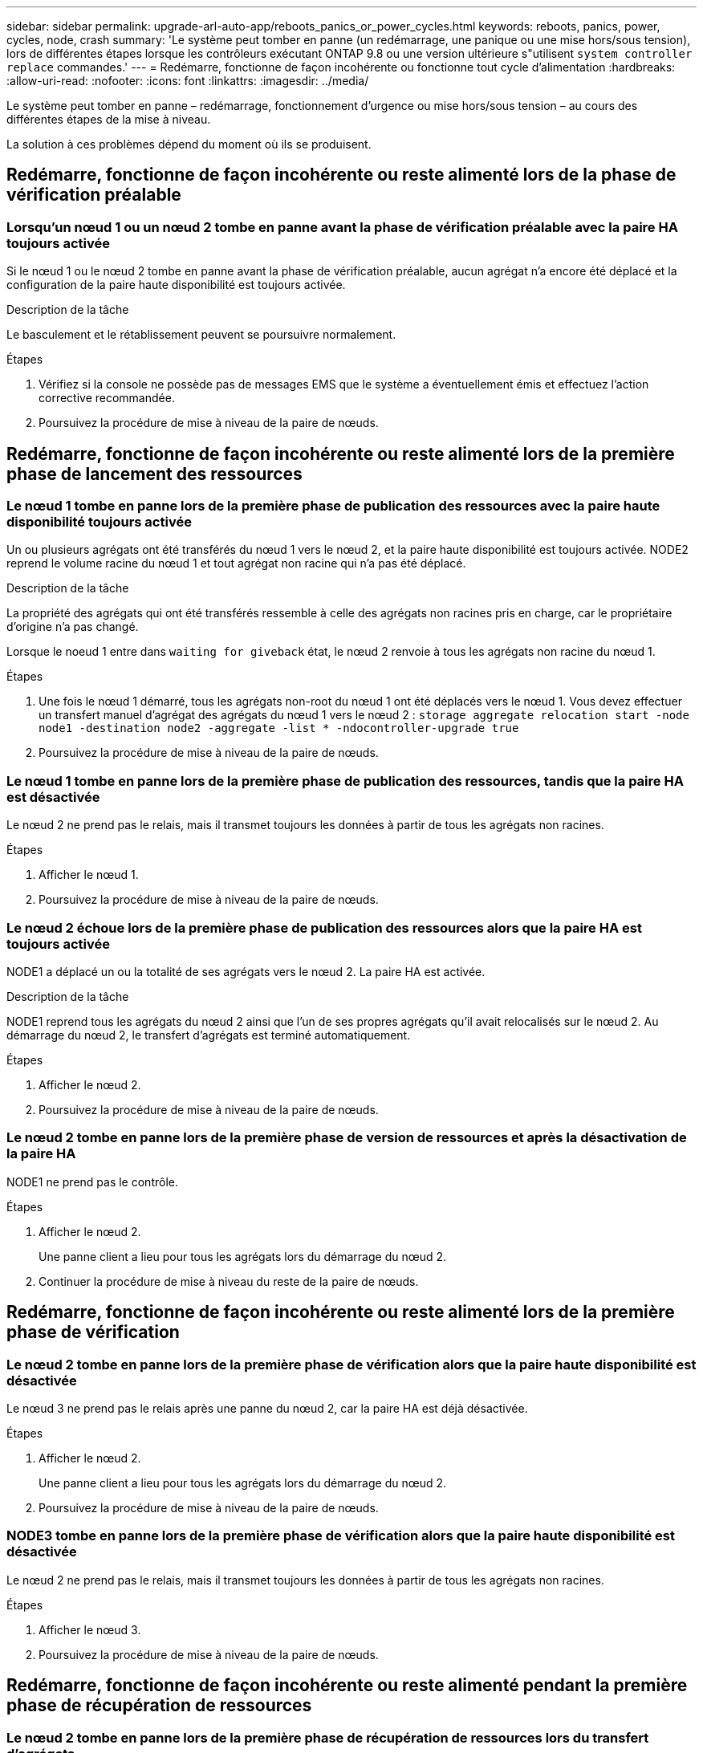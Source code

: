 ---
sidebar: sidebar 
permalink: upgrade-arl-auto-app/reboots_panics_or_power_cycles.html 
keywords: reboots, panics, power, cycles, node, crash 
summary: 'Le système peut tomber en panne (un redémarrage, une panique ou une mise hors/sous tension), lors de différentes étapes lorsque les contrôleurs exécutant ONTAP 9.8 ou une version ultérieure s"utilisent `system controller replace` commandes.' 
---
= Redémarre, fonctionne de façon incohérente ou fonctionne tout cycle d'alimentation
:hardbreaks:
:allow-uri-read: 
:nofooter: 
:icons: font
:linkattrs: 
:imagesdir: ../media/


[role="lead"]
Le système peut tomber en panne – redémarrage, fonctionnement d'urgence ou mise hors/sous tension – au cours des différentes étapes de la mise à niveau.

La solution à ces problèmes dépend du moment où ils se produisent.



== Redémarre, fonctionne de façon incohérente ou reste alimenté lors de la phase de vérification préalable



=== Lorsqu'un nœud 1 ou un nœud 2 tombe en panne avant la phase de vérification préalable avec la paire HA toujours activée

Si le nœud 1 ou le nœud 2 tombe en panne avant la phase de vérification préalable, aucun agrégat n'a encore été déplacé et la configuration de la paire haute disponibilité est toujours activée.

.Description de la tâche
Le basculement et le rétablissement peuvent se poursuivre normalement.

.Étapes
. Vérifiez si la console ne possède pas de messages EMS que le système a éventuellement émis et effectuez l'action corrective recommandée.
. Poursuivez la procédure de mise à niveau de la paire de nœuds.




== Redémarre, fonctionne de façon incohérente ou reste alimenté lors de la première phase de lancement des ressources



=== Le nœud 1 tombe en panne lors de la première phase de publication des ressources avec la paire haute disponibilité toujours activée

Un ou plusieurs agrégats ont été transférés du nœud 1 vers le nœud 2, et la paire haute disponibilité est toujours activée. NODE2 reprend le volume racine du nœud 1 et tout agrégat non racine qui n'a pas été déplacé.

.Description de la tâche
La propriété des agrégats qui ont été transférés ressemble à celle des agrégats non racines pris en charge, car le propriétaire d'origine n'a pas changé.

Lorsque le noeud 1 entre dans `waiting for giveback` état, le nœud 2 renvoie à tous les agrégats non racine du nœud 1.

.Étapes
. Une fois le nœud 1 démarré, tous les agrégats non-root du nœud 1 ont été déplacés vers le nœud 1. Vous devez effectuer un transfert manuel d'agrégat des agrégats du nœud 1 vers le nœud 2 :
`storage aggregate relocation start -node node1 -destination node2 -aggregate -list * -ndocontroller-upgrade true`
. Poursuivez la procédure de mise à niveau de la paire de nœuds.




=== Le nœud 1 tombe en panne lors de la première phase de publication des ressources, tandis que la paire HA est désactivée

Le nœud 2 ne prend pas le relais, mais il transmet toujours les données à partir de tous les agrégats non racines.

.Étapes
. Afficher le nœud 1.
. Poursuivez la procédure de mise à niveau de la paire de nœuds.




=== Le nœud 2 échoue lors de la première phase de publication des ressources alors que la paire HA est toujours activée

NODE1 a déplacé un ou la totalité de ses agrégats vers le nœud 2. La paire HA est activée.

.Description de la tâche
NODE1 reprend tous les agrégats du nœud 2 ainsi que l'un de ses propres agrégats qu'il avait relocalisés sur le nœud 2. Au démarrage du nœud 2, le transfert d'agrégats est terminé automatiquement.

.Étapes
. Afficher le nœud 2.
. Poursuivez la procédure de mise à niveau de la paire de nœuds.




=== Le nœud 2 tombe en panne lors de la première phase de version de ressources et après la désactivation de la paire HA

NODE1 ne prend pas le contrôle.

.Étapes
. Afficher le nœud 2.
+
Une panne client a lieu pour tous les agrégats lors du démarrage du nœud 2.

. Continuer la procédure de mise à niveau du reste de la paire de nœuds.




== Redémarre, fonctionne de façon incohérente ou reste alimenté lors de la première phase de vérification



=== Le nœud 2 tombe en panne lors de la première phase de vérification alors que la paire haute disponibilité est désactivée

Le nœud 3 ne prend pas le relais après une panne du nœud 2, car la paire HA est déjà désactivée.

.Étapes
. Afficher le nœud 2.
+
Une panne client a lieu pour tous les agrégats lors du démarrage du nœud 2.

. Poursuivez la procédure de mise à niveau de la paire de nœuds.




=== NODE3 tombe en panne lors de la première phase de vérification alors que la paire haute disponibilité est désactivée

Le nœud 2 ne prend pas le relais, mais il transmet toujours les données à partir de tous les agrégats non racines.

.Étapes
. Afficher le nœud 3.
. Poursuivez la procédure de mise à niveau de la paire de nœuds.




== Redémarre, fonctionne de façon incohérente ou reste alimenté pendant la première phase de récupération de ressources



=== Le nœud 2 tombe en panne lors de la première phase de récupération de ressources lors du transfert d'agrégats

NODE2 a déplacé un ou la totalité de ses agrégats du nœud 1 vers le nœud 3. Le nœud 3 transmet les données depuis des agrégats qui ont été déplacés. La paire haute disponibilité est désactivée, ce qui évite tout basculement.

.Description de la tâche
Pour les agrégats qui n'ont pas été transférés, une panne se produit au niveau du client. Au démarrage du nœud 2, les agrégats du nœud 1 sont transférés vers le nœud 3.

.Étapes
. Afficher le nœud 2.
. Poursuivez la procédure de mise à niveau de la paire de nœuds.




=== Le nœud 3 tombe en panne lors de la première phase de récupération de ressources lors du transfert d'agrégats

Si le nœud 3 tombe en panne alors que le nœud 2 replace les agrégats sur le nœud 3, la tâche se poursuit après le démarrage du nœud 3.

.Description de la tâche
Le nœud 2 continue de servir les agrégats restants, mais les agrégats qui ont déjà été transférés vers le nœud 3 rencontrent une panne du client lors du démarrage du nœud 3.

.Étapes
. Afficher le nœud 3.
. Poursuivre la mise à niveau du contrôleur.




== Redémarre, fonctionne de façon incohérente ou reste alimenté lors de la phase de post-vérification



=== Le nœud2 ou le nœud3 tombe en panne lors de la phase de post-vérification

La paire haute disponibilité est désactivée, ce qui évite tout basculement. Une panne client est constatée pour les agrégats appartenant au nœud qui a été redémarré.

.Étapes
. Mettre le nœud sous « UP »
. Poursuivez la procédure de mise à niveau de la paire de nœuds.




== Redémarre, fonctionne de façon incohérente ou reste alimenté pendant la seconde phase de lancement des ressources



=== Le nœud3 tombe en panne lors de la deuxième phase de publication des ressources

Si le nœud 3 tombe en panne lors du déplacement des agrégats sur le nœud 2, la tâche se poursuit après le démarrage du nœud 3.

.Description de la tâche
Le nœud 2 continue de servir les agrégats restants, mais les agrégats qui ont déjà été transférés vers le nœud 3 et les agrégats du nœud 3 rencontrent des pannes client lors du démarrage du nœud 3.

.Étapes
. Afficher le nœud 3.
. Continuer la procédure de mise à niveau du contrôleur.




=== Le nœud2 tombe en panne lors de la deuxième phase de publication des ressources

Si le nœud 2 tombe en panne lors du transfert de l'agrégat, le nœud 2 n'est pas pris en charge.

.Description de la tâche
NODE3 continue de servir les agrégats qui ont été transférés, mais les agrégats détenus par le nœud 2 rencontrent des pannes clients.

.Étapes
. Afficher le nœud 2.
. Continuer la procédure de mise à niveau du contrôleur.




== Redémarre, fonctionne de façon incohérente ou reste alimenté pendant la deuxième phase de vérification



=== Le nœud3 tombe en panne lors de la deuxième phase de vérification

Si le nœud 3 tombe en panne pendant cette phase, le basculement n'a pas lieu, car la paire haute disponibilité est déjà désactivée.

.Description de la tâche
Une panne client est survenue pour tous les agrégats jusqu'au redémarrage du nœud 3.

.Étapes
. Afficher le nœud 3.
. Poursuivez la procédure de mise à niveau de la paire de nœuds.




=== NODE4 tombe en panne lors de la deuxième phase de vérification

En cas de panne du nœud 4 lors de cette phase, le basculement n'a pas lieu. Le nœud 3 transmet les données depuis les agrégats.

.Description de la tâche
Une panne se produit pour les agrégats non racines qui ont déjà été transférés jusqu'au redémarrage du nœud 4.

.Étapes
. Ajouter le nœud 4.
. Poursuivez la procédure de mise à niveau de la paire de nœuds.

